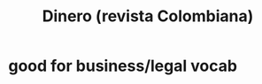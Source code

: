 :PROPERTIES:
:ID:       3d2019c3-635b-48b2-8128-8731562749ef
:END:
#+title: Dinero (revista Colombiana)
* good for business/legal vocab
